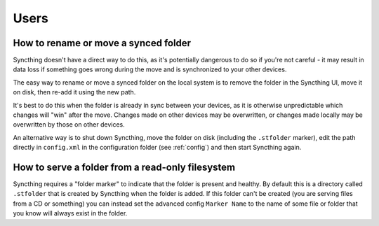Users
=====

How to rename or move a synced folder
-------------------------------------

Syncthing doesn't have a direct way to do this, as it's potentially
dangerous to do so if you're not careful - it may result in data loss if
something goes wrong during the move and is synchronized to your other
devices.

The easy way to rename or move a synced folder on the local system is to
remove the folder in the Syncthing UI, move it on disk, then re-add it using
the new path.

It's best to do this when the folder is already in sync between your
devices, as it is otherwise unpredictable which changes will "win" after the
move. Changes made on other devices may be overwritten, or changes made
locally may be overwritten by those on other devices.

An alternative way is to shut down Syncthing, move the folder on disk (including
the ``.stfolder`` marker), edit the path directly in ``config.xml`` in the
configuration folder (see :ref:`config`) and then start Syncthing again.

How to serve a folder from a read-only filesystem
----------------------------------------------------

Syncthing requires a "folder marker" to indicate that the folder is present
and healthy. By default this is a directory called ``.stfolder`` that is
created by Syncthing when the folder is added. If this folder can't be
created (you are serving files from a CD or something) you can instead set
the advanced config ``Marker Name`` to the name of some file or folder that
you know will always exist in the folder.
